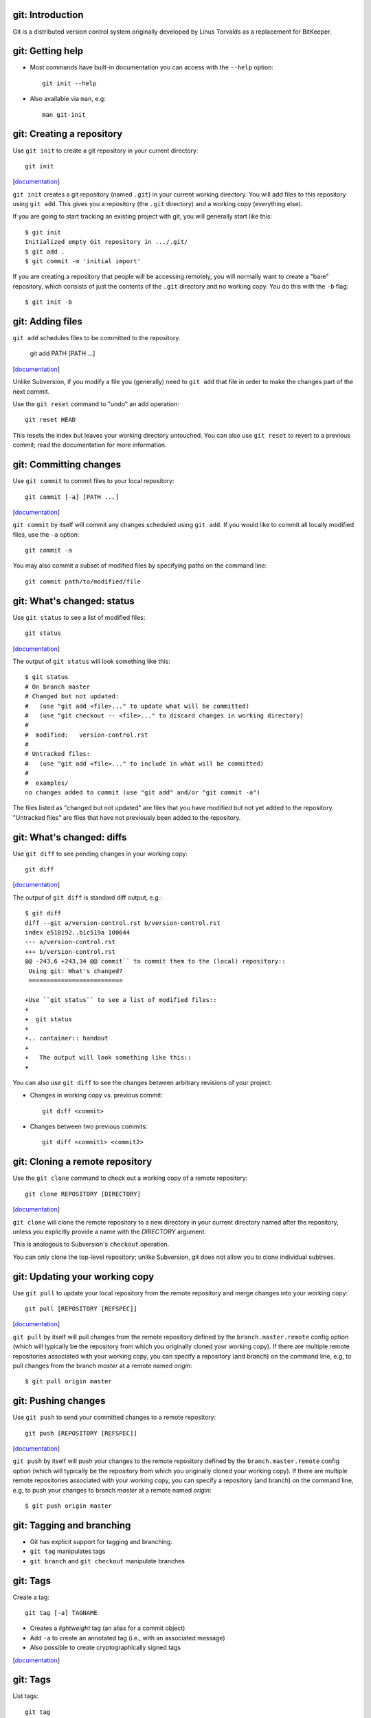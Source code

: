 git: Introduction
=================

Git is a distributed version control system originally developed by Linus
Torvalds as a replacement for BitKeeper.

git: Getting help
=================

- Most commands have built-in documentation you can access with the
  ``--help`` option::

    git init --help

- Also available via ``man``, e.g::

    man git-init

git: Creating a repository
==========================

Use ``git init`` to create a git repository in your current directory::

  git init

.. container:: handout

   [documentation__]

   .. __: http://www.kernel.org/pub/software/scm/git/docs/v1.6.6.2/git-init.html

   ``git init`` creates a git repository (named ``.git``) in your current
   working directory.  You will add files to this repository using ``git
   add``.  This gives you a repository (the ``.git`` directory) and a
   working copy (everything else).

   If you are going to start tracking an existing project with git, you
   will generally start like this::

     $ git init
     Initialized empty Git repository in .../.git/
     $ git add .
     $ git commit -m 'initial import'

   If you are creating a repository that people will be accessing remotely,
   you will normally want to create a "bare" repository, which consists of
   just the contents of the ``.git`` directory and no working copy.  You do
   this with the ``-b`` flag::

     $ git init -b

git: Adding files
=================

``git add`` schedules files to be committed to the repository.

  git add PATH [PATH ...]

.. container:: handout

   [documentation__]

   .. __: http://www.kernel.org/pub/software/scm/git/docs/v1.6.6.2/git-add.html

   Unlike Subversion, if you modify a file you (generally) need to ``git
   add`` that file in order to make the changes part of the next commit.

   Use the ``git reset`` command to "undo" an add operation::

     git reset HEAD

   This resets the index but leaves your working directory untouched. You
   can also use ``git reset`` to revert to a previous commit; read the
   documentation for more information.

git: Committing changes
=======================

Use ``git commit`` to commit files to your local repository::

  git commit [-a] [PATH ...]

.. container:: handout

   [documentation__]

   .. __: http://www.kernel.org/pub/software/scm/git/docs/v1.6.6.2/git-commit.html

   ``git commit`` by itself will commit any changes scheduled using ``git
   add``.  If you would like to commit all locally modified files, use the
   ``-a`` option::

     git commit -a

   You may also commit a subset of modified files by specifying paths on
   the command line::

     git commit path/to/modified/file

git: What's changed: status
===========================

Use ``git status`` to see a list of modified files::

  git status

.. container:: handout

   [documentation__]

   .. __: http://www.kernel.org/pub/software/scm/git/docs/v1.6.6.2/git-status.html

   The output of ``git status`` will look something like this::

     $ git status
     # On branch master
     # Changed but not updated:
     #   (use "git add <file>..." to update what will be committed)
     #   (use "git checkout -- <file>..." to discard changes in working directory)
     #
     #  modified:   version-control.rst
     #
     # Untracked files:
     #   (use "git add <file>..." to include in what will be committed)
     #
     #  examples/
     no changes added to commit (use "git add" and/or "git commit -a")

   The files listed as "changed but not updated" are files that you have
   modified but not yet added to the repository.  "Untracked files" are
   files that have not previously been added to the repository.

git: What's changed: diffs
==========================

Use ``git diff`` to see pending changes in your working copy::

  git diff

.. container:: handout

   [documentation__]

   .. __: http://www.kernel.org/pub/software/scm/git/docs/v1.6.6.2/git-diff.html

   The output of ``git diff`` is standard diff output, e.g.::

     $ git diff
     diff --git a/version-control.rst b/version-control.rst
     index e518192..b1c519a 100644
     --- a/version-control.rst
     +++ b/version-control.rst
     @@ -243,6 +243,34 @@ commit`` to commit them to the (local) repository::
      Using git: What's changed?
      ==========================
      
     +Use ``git status`` to see a list of modified files::
     +
     +  git status
     +
     +.. container:: handout
     +
     +   The output will look something like this::
     +

   You can also use ``git diff`` to see the changes between arbitrary
   revisions of your project:

   - Changes in working copy vs. previous commit::

       git diff <commit>

   - Changes between two previous commits::

       git diff <commit1> <commit2>

git: Cloning a remote repository
================================

Use the ``git clone`` command to check out a working copy of a remote
repository::

  git clone REPOSITORY [DIRECTORY]

.. container:: handout

   [documentation__]

   .. __: http://www.kernel.org/pub/software/scm/git/docs/v1.6.6.2/git-clone.html

   ``git clone`` will clone the remote repository to a new directory in
   your current directory named after the repository, unless you explicitly
   provide a name with the *DIRECTORY* argument.

   This is analogous to Subversion's ``checkout`` operation.

   You can only clone the top-level repository; unlike Subversion, git does
   not allow you to clone individual subtrees.

git: Updating your working copy
===============================

Use ``git pull`` to update your local repository from the remote repository
and merge changes into your working copy::

  git pull [REPOSITORY [REFSPEC]]

.. container:: handout

   [documentation__]

   .. __: http://www.kernel.org/pub/software/scm/git/docs/v1.6.6.2/git-pull.html

   ``git pull`` by itself will pull changes from the remote repository
   defined by the ``branch.master.remote`` config option (which will
   typically be the repository from which you originally cloned your
   working copy).  If there are multiple remote repositories associated
   with your working copy, you can specify a repository (and branch) on the
   command line, e.g, to pull changes from the branch *master* at a remote
   named *origin*::

     $ git pull origin master

git: Pushing changes
====================

Use ``git push`` to send your committed changes to a remote repository::

  git push [REPOSITORY [REFSPEC]]

.. container:: handout

   [documentation__]

   .. __: http://www.kernel.org/pub/software/scm/git/docs/v1.6.6.2/git-push.html

   ``git push`` by itself will push your changes to the remote repository
   defined by the ``branch.master.remote`` config option (which will
   typically be the repository from which you originally cloned your
   working copy).  If there are multiple remote repositories associated
   with your working copy, you can specify a repository (and branch) on the
   command line, e.g, to push your changes to branch *master* at a remote
   named *origin*::

     $ git push origin master

git: Tagging and branching
==========================

- Git has explicit support for tagging and branching.
- ``git tag`` manipulates tags
- ``git branch`` and ``git checkout`` manipulate branches

git: Tags
=========

Create a tag::

  git tag [-a] TAGNAME

- Creates a *lightweight* tag (an alias for a commit object)
- Add ``-a`` to create an annotated tag (i.e., with an associated message)
- Also possible to create cryptographically signed tags

.. container:: handout

   [documentation__]

   .. __: http://www.kernel.org/pub/software/scm/git/docs/v1.6.6.2/git-tag.html

git: Tags
=========

List tags::

  git tag

Information about a specific tag::

  git tag -v TAGNAME

git: Branches
=============

List branches::

  git branch

Create a branch rooted at *START*::

  git branch BRANCHNAME [START]

.. container:: handout

   [documentation__]

   .. __: http://www.kernel.org/pub/software/scm/git/docs/v1.6.6.2/git-branch.html

   If you omit *START*, the branch is rooted at your current HEAD.

git: Branches
=============

Switch to a branch::

  git checkout BRANCHNAME

Create a branch rooted at *START* and switch to it::

  git checkout -b BRANCHNAME [START]

.. container:: handout

   For example, you want to enhance your code with some awesome
   experimental code.  You create a new *awesometesting* branch and switch
   to it::

     $ git checkout -b awesometesting

   You add your awesome code, and when things are working you merge it back
   into the master branch::

     $ git checkout master
     $ git merge awesometesting
     Updating 1288ed3..33e4a4c
     Fast-forward
      version-control.rst |    2 ++
      1 files changed, 2 insertions(+), 0 deletions(-)

git: the index
==============

Git is not really just like Subversion (or most other version control
solutions).

- The *index* is a staging area between your working copy and your local
  repository.
- ``git add`` adds files to the index
- ``git commit`` commits files from the
  index to the repository.

git: the index
==============

- ``git diff`` is the difference between your working copy and the index.
- ``git diff HEAD`` is the difference between your working copy and the
  local repository.
- ``git diff --cached`` is the difference between the index and the local
  repository.

git: the index
==============

Refer back to this illustration if you get confused:

.. image:: images/git-transport.png
   :height: 300

.. container:: handout

   (This image used with permission.)

git: Plays well with others
===========================

Git can integrate with other version control systems.

- Can act as a Subversion client (may be the only Subversion client you
  ever need).

- Can import a CVS repository.

git: Integrating w/ Subversion
==============================

You can use git as your Subversion client.  This gives you many of the
benefits of a DVCS while still interacting with a Subversion
repository.

git: Integrating w/ Subversion
==============================

Cloning a remote repository::

  git svn clone [ -s ] REPO_URL

.. container:: handout

   The ``-s`` flag informs git that your Subversion repository uses the
   recommended repository layout (i.e., that the top level of your
   repository contains ``trunk/``, ``tags/``, and ``branches/``
   directories).  The ``HEAD`` of your working copy will track the trunk.

   This instructs git to clone the *entire* repository, including the
   complete revision history. This may take a while for repositories with a
   long history.  You can use the ``-r`` option to request a partial
   history.  From the man page::

      -r <ARG>, --revision <ARG>
          Used with the fetch command.

          This allows revision ranges for partial/cauterized history to be
          supported. $NUMBER, $NUMBER1:$NUMBER2 (numeric ranges),
          $NUMBER:HEAD, and BASE:$NUMBER are all supported.

          This can allow you to make partial mirrors when running fetch; but
          is generally not recommended because history will be skipped and
          lost.

git: Integrating w/ Subversion
==============================

Committing your changes back to the Subversion repository::

  git svn dcommit

.. container:: handout

   Before you push your changes to the Subversion repository you need to
   first commit any pending modifications to your local repository.
   Otherwise, git will complain::

     $ git svn dcommit
     Cannot dcommit with a dirty index.  Commit your changes first, or stash them with `git stash'.
       at /usr/libexec/git-core/git-svn line 491

   To fix this, commit your changes::

     $ git commit -m 'a meaningful commit message' -a

   And then send your changes to the Subversion repository::
 
     $ git svn dcommit
     Committing to https://source.seas.harvard.edu/svn/version-control-workshop/trunk ...
       M	seealso.rst
     Committed r38
       M	seealso.rst
     r38 = 03254f2c0b3d5e068a87566caef84454558b85b0 (refs/remotes/trunk)
     No changes between current HEAD and refs/remotes/trunk
     Resetting to the latest refs/remotes/trunk
     Unstaged changes after reset:
     M	git.rst
       M	git.rst
     Committed r39
       M	git.rst
     r39 = d1f884a3f945f6083541e28ab7a09ca8efc6343b (refs/remotes/trunk)
     No changes between current HEAD and refs/remotes/trunk
     Resetting to the latest refs/remotes/trunk

git: Integrating w/ Subversion
==============================

Updating your working copy from the Subversion repository::

  git svn rebase

.. container:: handout

   As with ``git svn dcommit``, you must have a clean working copy before
   running the ``rebase`` command.

git: Integrating w/ CVS
=======================

You can import a CVS repository into git (this is a one-time, one-way
operation).

.. container:: handout

   The CVS import feature requires cvsps_, a tool for collating CVS changes
   into changesets.
 
   .. _cvsps: http://www.cobite.com/cvsps/

git: Integrating w/ CVS
=======================

This may take a while::

  export CVSHOME=:pserver:anonymous@example.com
  cvs login
  git cvsimport -o cvs_head -C my-project

git: Frontends
==============

The `git wiki`_ has a `list of frontends`_ for git.

.. _git wiki: http://git.wiki.kernel.org/index.php/Main_Page
.. _list of frontends: http://git.wiki.kernel.org/index.php/InterfacesFrontendsAndTools#Graphical_Interfaces

